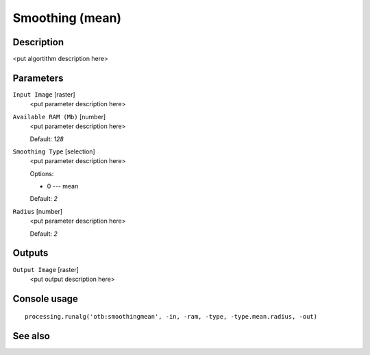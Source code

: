 Smoothing (mean)
================

Description
-----------

<put algortithm description here>

Parameters
----------

``Input Image`` [raster]
  <put parameter description here>

``Available RAM (Mb)`` [number]
  <put parameter description here>

  Default: *128*

``Smoothing Type`` [selection]
  <put parameter description here>

  Options:

  * 0 --- mean

  Default: *2*

``Radius`` [number]
  <put parameter description here>

  Default: *2*

Outputs
-------

``Output Image`` [raster]
  <put output description here>

Console usage
-------------

::

  processing.runalg('otb:smoothingmean', -in, -ram, -type, -type.mean.radius, -out)

See also
--------

